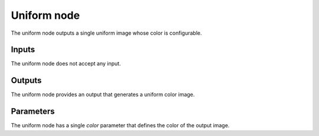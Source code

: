 Uniform node
~~~~~~~~~~~~

The uniform node outputs a single uniform image whose color is configurable.

.. image:: images/node_uniform.png

Inputs
++++++

The uniform node does not accept any input.

Outputs
+++++++

The uniform node provides an output that generates a uniform color image.

Parameters
++++++++++

The uniform node has a single *color* parameter that defines the color of the output image.
